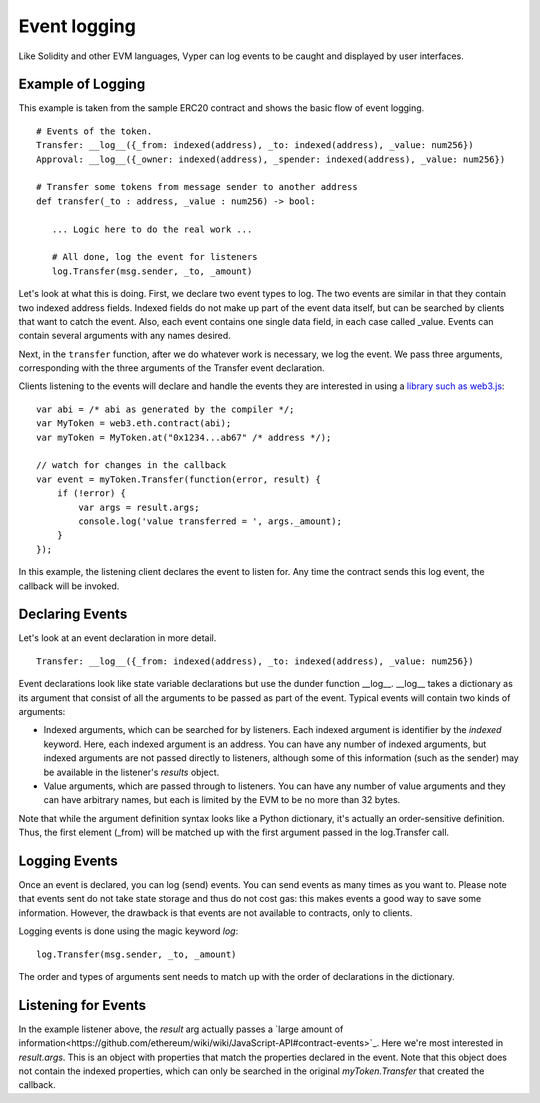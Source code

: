 
*************
Event logging
*************

Like Solidity and other EVM languages, Vyper can log events to be caught and displayed by user interfaces.

Example of Logging
==================

This example is taken from the sample ERC20 contract and shows the basic flow of event logging.

::

    # Events of the token.
    Transfer: __log__({_from: indexed(address), _to: indexed(address), _value: num256})
    Approval: __log__({_owner: indexed(address), _spender: indexed(address), _value: num256})

    # Transfer some tokens from message sender to another address
    def transfer(_to : address, _value : num256) -> bool:

       ... Logic here to do the real work ...

       # All done, log the event for listeners
       log.Transfer(msg.sender, _to, _amount)

Let's look at what this is doing. First, we declare two event types to log. The two events are similar in that they contain 
two indexed address fields. Indexed fields do not make up part of the event data itself, but can be searched by clients that
want to catch the event. Also, each event contains one single data field, in each case called _value. Events can contain several arguments with any names desired.

Next, in the ``transfer`` function, after we do whatever work is necessary, we log the event. We pass three arguments, corresponding with the three arguments of the Transfer event declaration.

Clients listening to the events will declare and handle the events they are interested in using a `library such as web3.js <http://solidity.readthedocs.io/en/develop/contracts.html#events>`_:

::

    var abi = /* abi as generated by the compiler */;
    var MyToken = web3.eth.contract(abi);
    var myToken = MyToken.at("0x1234...ab67" /* address */);

    // watch for changes in the callback
    var event = myToken.Transfer(function(error, result) {
        if (!error) {
            var args = result.args;
            console.log('value transferred = ', args._amount);
        }
    });

In this example, the listening client declares the event to listen for. Any time the contract sends this log event, the callback will be invoked.

Declaring Events
================

Let's look at an event declaration in more detail.

::

    Transfer: __log__({_from: indexed(address), _to: indexed(address), _value: num256})

Event declarations look like state variable declarations but use the dunder function __log__. __log__ takes a dictionary as its argument that consist of all the arguments to be passed as part of the event. Typical events will contain two kinds of arguments:

* Indexed arguments, which can be searched for by listeners. Each indexed argument is identifier by the `indexed` keyword.  Here, each indexed argument is an address. You can have any number of indexed arguments, but indexed arguments are not passed directly to listeners, although some of this information (such as the sender) may be available in the listener's `results` object.
* Value arguments, which are passed through to listeners. You can have any number of value arguments and they can have arbitrary names, but each is limited by the EVM to be no more than 32 bytes.

Note that while the argument definition syntax looks like a Python dictionary, it's actually an order-sensitive definition. Thus, the first element (_from) will be matched up with the first argument passed in the log.Transfer call.

Logging Events
==============

Once an event is declared, you can log (send) events. You can send events as many times as you want to. Please note that events sent do not take state storage and thus do not cost gas: this makes events a good way to save some information. However, the drawback is that events are not available to contracts, only to clients.

Logging events is done using the magic keyword `log`:

::

   log.Transfer(msg.sender, _to, _amount)

The order and types of arguments sent needs to match up with the order of declarations in the dictionary.

Listening for Events
====================

In the example listener above, the `result` arg actually passes a `large amount of information<https://github.com/ethereum/wiki/wiki/JavaScript-API#contract-events>`_. Here we're most interested in `result.args`. This is an object with properties that match the properties declared in the event. Note that this object does not contain the indexed properties, which can only be searched in the original `myToken.Transfer` that created the callback.
